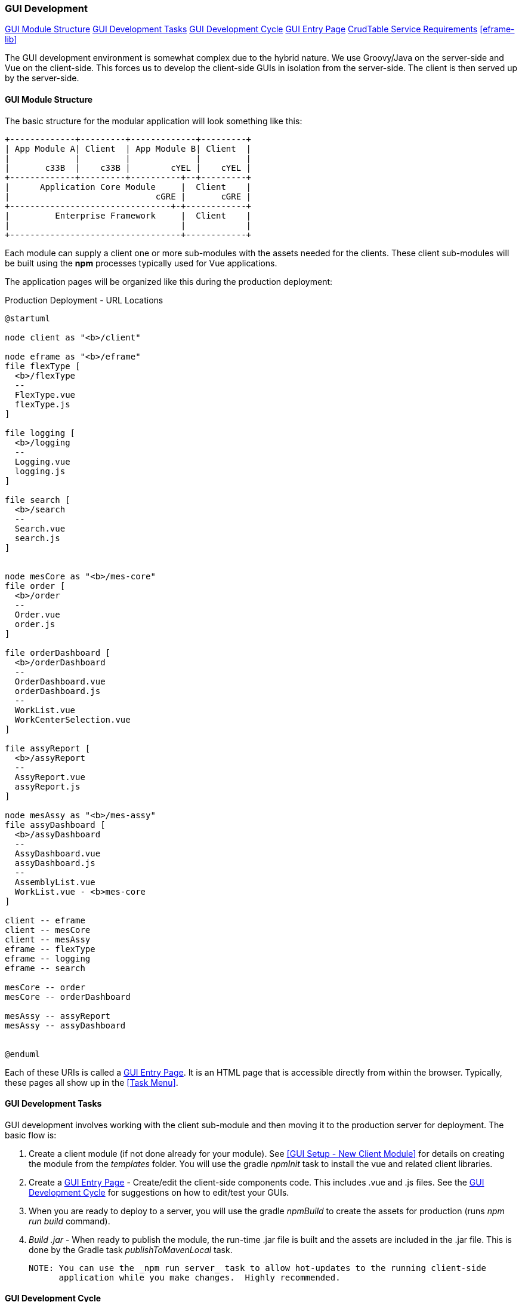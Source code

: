
=== GUI Development

ifeval::["{backend}" != "pdf"]
[inline-toc]#<<GUI Module Structure>>#
[inline-toc]#<<GUI Development Tasks>>#
[inline-toc]#<<GUI Development Cycle>>#
[inline-toc]#<<GUI Entry Page>>#
[inline-toc]#<<CrudTable Service Requirements>>#
[inline-toc]#<<eframe-lib>>#

endif::[]

The GUI development environment is somewhat complex due to the hybrid nature.
We use Groovy/Java on the server-side and Vue on the client-side.
This forces us to develop the client-side GUIs in isolation from the server-side.
The client is then served up by the server-side.


==== GUI Module Structure

The basic structure for the modular application will look
something like this:



//workaround for https://github.com/asciidoctor/asciidoctor-pdf/issues/271
:imagesdir: {imagesdir-build}

[ditaa,"clientModulesExample"]
----
+-------------+---------+-------------+---------+
| App Module A| Client  | App Module B| Client  |
|             |         |             |         |
|       c33B  |    c33B |        cYEL |    cYEL |
+-------------+---------+----------+--+---------+
|      Application Core Module     |  Client    |
|                             cGRE |       cGRE |
+--------------------------------+-+------------+
|         Enterprise Framework     |  Client    |
|                                  |            |
+----------------------------------+------------+

----

//end workaround for https://github.com/asciidoctor/asciidoctor-pdf/issues/271
:imagesdir: {imagesdir-src}

Each module can supply a client one or more sub-modules with the assets needed for
the clients.  These client sub-modules will be built using the *npm* processes typically
used for Vue applications.




The application pages will be organized like this during the production deployment:



//workaround for https://github.com/asciidoctor/asciidoctor-pdf/issues/271
:imagesdir: {imagesdir-build}

[plantuml,"clientPages",align="center"]
.Production Deployment - URL Locations
----
@startuml

node client as "<b>/client"

node eframe as "<b>/eframe"
file flexType [
  <b>/flexType
  --
  FlexType.vue
  flexType.js
]

file logging [
  <b>/logging
  --
  Logging.vue
  logging.js
]

file search [
  <b>/search
  --
  Search.vue
  search.js
]


node mesCore as "<b>/mes-core"
file order [
  <b>/order
  --
  Order.vue
  order.js
]

file orderDashboard [
  <b>/orderDashboard
  --
  OrderDashboard.vue
  orderDashboard.js
  --
  WorkList.vue
  WorkCenterSelection.vue
]

file assyReport [
  <b>/assyReport
  --
  AssyReport.vue
  assyReport.js
]

node mesAssy as "<b>/mes-assy"
file assyDashboard [
  <b>/assyDashboard
  --
  AssyDashboard.vue
  assyDashboard.js
  --
  AssemblyList.vue
  WorkList.vue - <b>mes-core
]

client -- eframe
client -- mesCore
client -- mesAssy
eframe -- flexType
eframe -- logging
eframe -- search

mesCore -- order
mesCore -- orderDashboard

mesAssy -- assyReport
mesAssy -- assyDashboard


@enduml
----

//end workaround for https://github.com/asciidoctor/asciidoctor-pdf/issues/271
:imagesdir: {imagesdir-src}

Each of these URIs is called a <<GUI Entry Page>>.  It is an HTML page that is
accessible directly from within the browser.  Typically, these pages all show up
in the <<Task Menu>>.


==== GUI Development Tasks

GUI development involves working with the client sub-module and then moving it to the
production server for deployment.  The basic flow is:

. Create a client module (if not done already for your module).  See
  <<GUI Setup - New Client Module>> for details on creating the module from
  the _templates_ folder.  You will use the gradle _npmInit_ task to install
  the vue and related client libraries.

. Create a <<GUI Entry Page>> - Create/edit the client-side components code.
  This includes .vue and .js files.  See the <<GUI Development Cycle>> for suggestions
  on how to edit/test your GUIs.

. When you are ready to deploy to a server, you will use the gradle _npmBuild_ to
  create the assets for production (runs _npm run build_ command).

. _Build .jar_ - When ready to publish the module, the run-time .jar file is built
  and the assets are included in the .jar file.  This is done by the Gradle
  task _publishToMavenLocal_ task.

  NOTE: You can use the _npm run server_ task to allow hot-updates to the running client-side
        application while you make changes.  Highly recommended.


==== GUI Development Cycle


. Start localhost (server-side).
. Start client side development mode: _npm run server_
. Edit .js/.vue files.
. Try in browser (on port 8081).
. Repeat from  #4 until satisfied.
. Build using gradle _npmBuild_ for use in production.  Restart localhost (server-side)
  to use use the client module in 'production'.
. Write GEB/Spock tests of the GUI (no javascript-based tests).

NOTE: After running the gradle task _npmBuild_, you may need to refresh the server-side
      with the new lib.  This can be done manually of by simply using Intellij's
      'Reload All Gradle Projects' (refresh symbol in the 'Gradle' sidebar).

==== GUI Entry Page

Vue supports multi-page applications.  These are web applications that allow display of
multiple pages at different URLs.  This fits well with enterprise apps.

To make this work, you will need to define each entry page.  For the most part, each domain
object definition page is an entry page (e.g. Flex Type definition is page, User
definition is a page, etc).  Other complex pages (such as a dashboard) are also entry points.
This framework does not directly support the Vue router concept for single page applications.

See <<GUI Module Structure>> for an overview of the client
module layout and <<Entry Page Structure>> for details.

You will need to create some files for each page.  The _templates_ folder contains
a sample GUI page and related files.  See <<GUI Setup - New Client Module>> for details.

You will need to edit the _vue.config.js_ for your module.  It should have
an entry like this (for the FlexType example):

[source,javascript]
.Example - vue.config.js
----

 . . .

module.exports = {
  publicPath: process.env.NODE_ENV === 'production' ? '/client/sample' : '/',  // <.>
  pages: {
    index: {  // <.>
      entry: 'src/entry/index.js',
      template: 'public/index.html',
      filename: 'index.html',
      title: 'Index Page',
      chunks: ['chunk-vendors', 'chunk-common', 'index']
    },
    'flexType': {  // <.>
      entry: 'src/entry/custom/flexType/flexType.js',
      title: 'Flex Type',
    },
  },
  . . .
}

----
<.> The `publicPath` is where the generated client module is served-up by the server side
    in production.  The 'sample' in _'/client/sample'_ should be changed to your module name.
<.> The index page is usually only used for development mode (e.g. when run using
    _'npm run server'_ for hot-reloading during client development).  This _index.js_ will
    usually have simple HTML links to your pages for development uses.
<.> This where your client page(s) will go.  Each top-level entry page should
    be listed.

You will need to change the _publicPath_ and the _'flexType'_ entry above for your
entry page(s).

Each entry page is made up of two main elements:

. _.js_ file - This file creates the page and displays it using the template
  _public/index.html_.  This code links the _.vue_ component with the HTML tag
  _'<div id="app">'_.

. _.vue_ file - This file defines what is displayed on the page.
  For simple CRUD definition pages, this usually just refers to <<CrudTable>> component
  with some configuration options.

The files for the Flex Type definition page is shown below.


===== Entry Page Structure

The client page defines a single endpoint (URL) for the application.  For example,
the CRUD page for the Flex Type records is at _'/client/eframe/flexType'_.  It is made
up of these elements:


//workaround for https://github.com/asciidoctor/asciidoctor-pdf/issues/271
:imagesdir: {imagesdir-build}

[plantuml,"clientElements",align="center"]
.Client Elements
----
@startuml

node url as "url: <b>/client/eframe/flexType"

file flexType.js  [
  <b>flexType.js
  --
  app = PageApp.createApp(FlexTypeCrud)
  app.mount('#app')
]

file FlexTypeCrud.vue  [
  <b>FlexTypeCrud.vue
  --
<template>
  <CrudTable :columns="columns"
    :service="service"
    storageKey="flexTypeCrudList"
    :domainClassName="domainClassName"/>
</template>]


url -- flexType.js
url -- FlexTypeCrud.vue



@enduml
----

//end workaround for https://github.com/asciidoctor/asciidoctor-pdf/issues/271
:imagesdir: {imagesdir-src}

The _.js_ file is fairly simple.  Most of the common logic is provided by the PageApp:

[source,javascript]
.Example - flexType.js
----
/**
 * Basic CRUD page for a single object.
 */

import FlexTypeCrud from 'eframe-lib/components/custom/flexType/FlexTypeCrud.vue'
import PageApp from 'eframe-lib/components/web/PageApp'
import '@/assets/styles/global.css'


const app = PageApp.createApp(FlexTypeCrud)  // <.>
app.mount('#app')                            // <.>

----
<.> Uses standard features such as Toast, Axios and <<GUI I18n>> support.
<.> Mounts the FlexType crud table in the standard page using the _'app'_ HTML ID.

The _.vue_ file for most Crud pages is also fairly simple.
This uses the <<CrudTable>> component:

[source,javascript]
.Example - FlexTypeCrud.vue
----
/**
 * Basic CRUD component for a single object.
 */
<template>
  <CrudTable :columns="columns" :service="service"  <.>
             storageKey="flexTypeCrudList"
             :domainClassName="domainClassName"/>
</template>

<script>

import CrudTable from 'eframe-lib/components/web/CrudTable';
import FlexTypeService from 'eframe-lib/components/custom/flexType/FlexTypeService'

export default {
  components: {
    CrudTable
  },
  data() {
    return {
      columns: [  <.>
        {field: 'flexType', header: this.$t('label.flexType'), sort: true},
        {field: 'category', header: this.$t('label.category'), sort: true},
        {field: 'title', header: this.$t('label.title'), sort: true},
        {field: 'fieldSummary', header: this.$t('label.fields')},
      ],
      service: FlexTypeService,   <.>
      domainClassName: 'org.simplemes.eframe.custom.domain.FlexType',  <.>
    }
  },
}

</script>
----
<.> Defines the standard CRUD page with a header.  This links the data elements below with
    the CrudTable component.
<.> The columns displayed are listed with localized headers and related options.
<.> The client-side (javascript) service that implements the `list()` and other CRUD-related methods.
    See <<GUI - CRUD Requirements>> for details.
<.> The domain class that is being maintained by this CRUD page.  This is the
    class name from the server-side.

==== CrudTable Service Requirements

The service for FlexType CRUD pages is shown below.  This particular service is needed
for the CrudTable component.  Other components may need other services.  It is
recommended that all interaction between the client and server be handled by a
service-style script.

[source,javascript]
.Example - SampleParentService.js
----
import ServiceUtils from 'eframe-lib/components/web/ServiceUtils'  // <.>

export default {
  buildLabel(record, includeType = false) {  // <.>
    return ServiceUtils.buildLabel(record.flexType, includeType ? 'label.flexType' : undefined)
  },
  find(uuid, successFunction, errorFunction) { // <.>
    return ServiceUtils.find('/flexType', uuid, successFunction, errorFunction)
  },
  list(options, successFunction, errorFunction) { // <.>
    return ServiceUtils.list('/flexType', options, successFunction, errorFunction)
  },
  delete(object, successFunction, errorFunction) { // <.>
    return ServiceUtils.delete('/flexType', object, successFunction, errorFunction)
  },
  save(object, successFunction, errorFunction) { // <.>
    return ServiceUtils.save('/flexType', object, successFunction, errorFunction)
  },
}

----
<.> The standard _ServiceUtils_ for the client-side access to CRUD methods for domain objects.
<.> Builds the label/key value suitable for use in confirmation dialogs and similar uses.
<.> Retrieves a record from the server.
<.> Retrieves a list of matching records for the domain object.  Supports
    paging/sorting/filtering.
<.> Deletes a single domain object.
<.> Saves (creatse/updates) a single domain object.

The basic methods needed include:

// TODO: Flesh out the methods in the reference.

. `list()`
. `buildLabel()`
. `find()`
. `save()`
. `delete()`

// TODO: ServiceUtils docs.  Uses cache.

==== eframe-lib

The common components provided by the framework are provided in the eframe-lib module.
This is copied from the eframe source tree to the client module's _node_modules_ folder
using the gradle command `copyEframeLib`.  This does a simple copy to avoid the whole
npm package creation logic.

Normal client module developers will only need to run this gradle command when the eframe-lib
changes.  If you are developing inside of the eframe-lib, you will need to run this command
more frequently.



